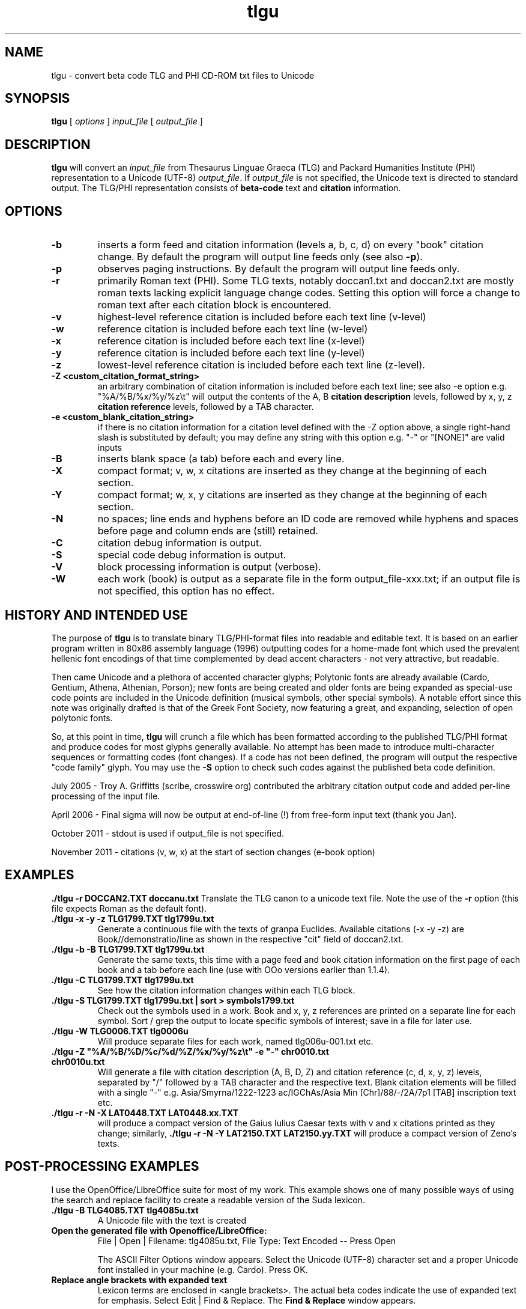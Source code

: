 .\" Copyright (C) 2004, 2005, 2011  Dimitri Marinakis (dm, ssa gr).
.\"
.\" This file is part of tlgu which is free software; you can redistribute it and/or modify
.\" it under the terms of the GNU General Public License (version 2)
.\" as published by the Free Software Foundation.
.\"
.\" tlgu is distributed in the hope that it will be useful,
.\" but WITHOUT ANY WARRANTY; without even the implied warranty of
.\" MERCHANTABILITY or FITNESS FOR A PARTICULAR PURPOSE.  See the
.\" GNU General Public License for more details.
.\"
.\" You should have received a copy of the GNU General Public License
.\" along with GNU Emacs; see the file COPYING.  If not, write to the
.\" Free Software Foundation, Inc., 51 Franklin St, Fifth Floor,
.\" Boston, MA 02110-1301 USA.
.\"
.TH tlgu 1 "27-Nov-2011" "Version 1.6" "TLG to Unicode Converter"
.SH NAME

tlgu \- convert beta code TLG and PHI CD-ROM txt files to Unicode

.SH SYNOPSIS
.B tlgu
[
.I options
]
.I input_file
[
.I output_file
]

.SH DESCRIPTION
.B tlgu
will convert an \fIinput_file\fP from Thesaurus Linguae Graeca (TLG) and Packard Humanities Institute (PHI) representation
to a Unicode (UTF-8) \fIoutput_file\fP.
If \fIoutput_file\fP is not specified, the Unicode text is directed to standard output.
The TLG/PHI representation consists of \fBbeta-code\fP text and \fBcitation\fP information.

.SH OPTIONS
.TP
.B \-b
inserts a form feed and citation information (levels a, b, c, d) on every "book" citation
change.  By default the program will output line feeds only (see also \fB\-p\fP).
.TP
.B \-p
observes paging instructions.  
By default the program will output line feeds only.
.TP
.B \-r
primarily Roman text (PHI). Some TLG texts, notably doccan1.txt and doccan2.txt are mostly
roman texts lacking explicit language change codes.  Setting this option will force
a change to roman text after each citation block is encountered.
.TP
.B \-v
highest-level reference citation is included before each text line (v-level)
.TP
.B \-w
reference citation is included before each text line (w-level)
.TP
.B \-x
reference citation is included before each text line (x-level)
.TP
.B \-y
reference citation is included before each text line (y-level)
.TP
.B \-z
lowest-level reference citation is included before each text line (z-level).
.TP
.B \-Z <custom_citation_format_string>
an arbitrary combination of citation information is included before each text line; 
see also -e option e.g. "%A/%B/%x/%y/%z\\t" will output the contents of the 
A, B \fBcitation description\fP levels, followed by  x, y, z \fBcitation reference\fP levels,
followed by a TAB character.
.TP
.B \-e <custom_blank_citation_string>
if there is no citation information for a citation level defined with the -Z option above, 
a single right-hand slash is substituted by default; you may define any string with this option 
e.g. "-" or "[NONE]" are valid inputs 
.sp 1
.TP
.B \-B
inserts blank space (a tab) before each and every line.
.TP
.B \-X
compact format; v, w, x citations are inserted as they change at the beginning of each section.
.TP
.B \-Y
compact format; w, x, y citations are inserted as they change at the beginning of each section.
.TP
.B \-N
no spaces; line ends and hyphens before an ID code are removed while hyphens and spaces before page 
and column ends are (still) retained.
.sp 1
.TP
.B \-C
citation debug information is output.
.TP
.B \-S
special code debug information is output.
.TP
.B \-V
block processing information is output (verbose).
.TP
.B \-W
each work (book) is output as a separate file in the form output_file-xxx.txt;
if an output file is not specified, this option has no effect.

.SH HISTORY AND INTENDED USE
The purpose of \fBtlgu\fP is to translate binary TLG/PHI-format files into readable and editable text.
It is based on an earlier program written in 80x86 assembly language (1996) outputting codes for
a home-made font which used the prevalent hellenic font encodings of that time complemented
by dead accent characters - not very attractive, but readable.
.sp 1
Then came Unicode and a plethora of accented character glyphs; 
Polytonic fonts are already available (Cardo, Gentium, Athena, Athenian, Porson); new fonts
are being created and older fonts are being expanded as special-use code points are included
in the Unicode definition (musical symbols, other special symbols).
A notable effort since this note was originally drafted is that of the Greek Font Society,
now featuring a great, and expanding, selection of open polytonic fonts.
.sp 1
So, at this point in time, \fBtlgu\fP will crunch a file which has been formatted
according to the published TLG/PHI format and produce codes for most glyphs
generally available.  No attempt has been made to introduce multi-character sequences
or formatting codes (font changes).  If a code has not been defined, the program will output
the respective "code family" glyph.  You may use the \fB\-S\fP option to check such codes
against the published beta code definition.
.sp 1
July 2005 - Troy A. Griffitts (scribe, crosswire org) contributed the arbitrary citation output code and added per-line processing of the input file. 
.sp 1
April 2006 - Final sigma will now be output at end-of-line (!) from free-form input text (thank you Jan).
.sp 1
October 2011 - stdout is used if output_file is not specified.
.sp 1
November 2011 - citations (v, w, x) at the start of section changes (e-book option)
.SH EXAMPLES
.B ./tlgu -r DOCCAN2.TXT doccanu.txt
Translate the TLG canon to a unicode text file. Note the use of the \fB-r\fP option (this file
expects Roman as the default font).
.TP
.B ./tlgu -x -y -z TLG1799.TXT tlg1799u.txt
Generate a continuous file with the texts of granpa Euclides. Available citations (-x -y -z)
are Book//demonstratio/line as shown in the respective "cit" field of doccan2.txt.
.TP
.B ./tlgu -b -B TLG1799.TXT tlg1799u.txt
Generate the same texts, this time with a page feed and book citation information on the first
page of each book and a tab before each line (use with OOo versions earlier than 1.1.4).
.TP
.B ./tlgu -C TLG1799.TXT tlg1799u.txt
See how the citation information changes within each TLG block.
.TP
.B ./tlgu -S TLG1799.TXT tlg1799u.txt | sort > symbols1799.txt
Check out the symbols used in a work.  Book and x, y, z references are printed on a separate
line for each symbol. Sort / grep the output to locate specific symbols of interest; save in
a file for later use.
.TP
.B ./tlgu -W TLG0006.TXT tlg0006u
Will produce separate files for each work, named tlg006u-001.txt etc.
.TP
.B ./tlgu -Z \N'34'%A/%B/%D/%c/%d/%Z/%x/%y/%z\et\N'34' -e \N'34'-\N'34' chr0010.txt chr0010u.txt
Will generate a file with citation description (A, B, D, Z) and citation reference (c, d, x, y, z)
levels, separated by "/" followed by a TAB character and the respective text.  
Blank citation elements will be filled with a single "-" 
e.g. Asia/Smyrna/1222-1223 ac/IGChAs/Asia Min [Chr]/88/-/2A/7p1 [TAB] inscription text etc.
.TP
.B ./tlgu -r -N -X LAT0448.TXT LAT0448.xx.TXT
will produce a compact version of the Gaius Iulius Caesar texts with v and x citations printed 
as they change; similarly,
.B ./tlgu -r -N -Y LAT2150.TXT LAT2150.yy.TXT
will produce a compact version of Zeno's texts.
.SH POST-PROCESSING EXAMPLES
I use the OpenOffice/LibreOffice suite for most of my work.  This example shows one of many possible
ways of using the search and replace facility to create a readable version of the Suda lexicon.
.TP
.B ./tlgu -B TLG4085.TXT tlg4085u.txt
A Unicode file with the text is created
.TP
.B Open the generated file with Openoffice/LibreOffice:
File | Open | Filename: tlg4085u.txt,
File Type: Text Encoded \-\- Press Open
.sp 1
The ASCII Filter Options window appears. Select the Unicode (UTF-8) character set and
a proper Unicode font installed in your machine (e.g. Cardo).  Press OK.
.TP
.B Replace angle brackets with expanded text
Lexicon terms are enclosed in <angle brackets>.  The actual beta codes indicate the use of
expanded text for emphasis.  Select Edit | Find & Replace.  The \fBFind & Replace\fP window appears.
.sp 1
In the \fBSearch For\fP field, type the following expression: \fB<[^<>]*>\fP
This means "find any characters between angle brackets, not including angle brackets".
.sp 1
In the \fBReplace With\fP window insert a single ampersand: \fB&\fP
This means that we need to \fBadd\fP formatting information (this case) or additional text to
the text found.  Press  \fBMore Options\fP, \fBFormat...\fP and select the \fBPosition\fP tab; select Spacing 
Expanded by 2.0 points.  Press OK.
.sp 1
Check the \fBRegular Expressions\fP box and press \fBReplace All\fP.
.sp 1
You may now replace the angle brackets with nothings.
.sp 1
Repeat the above procedure for titles enclosed in {braces}.  Write a macro...
.TP
.B Other useful information
If you are using your wordprocessor with a locale setting other than Hellenic (el_GR), the following
invocation with the desired character classification may prove useful for the occasional polytonic editing:
.br
.sp 1
\fBLC_CTYPE=el_GR.UTF-8 /usr/bin/soffice\fP (or\fB/opt/libreoffice3.4/program/soffice\fP ).
.br
.sp 1
I put my default locale and keyboard definitions in my \fB.bashrc\fP or \fB.profile\fP: 
.br
.sp 1
.na
.B export LC_CTYPE=el_GR.UTF-8
.br
.na
.B setxkbmap us,el ,polytonic -option grp:ctrl_shift_toggle -option grp_led:scroll
.br
.sp 1
This way multi-lingual text can be entered;  keyboard layout switching is done by pressing Ctrl/Shift;
alternate keyboard layout is indicated by the Scroll Lock light on the keyboard.

.SH FURTHER DEVELOPMENT
You may not like the character output for a specific code.  Check out the \fBtlgcodes.h\fP file
containing the special symbol and punctuation codes and select one to suit you better.  It will
probably be a while before the beta to Unicode correspondence settles down.
.sp 1
Drop me a line, if you need a new feature; let me know if you do find
an interesting applications that others can profit from.

.SH REFERENCES
There are several texts describing the internal representation of \fBPHI\fP and 
\fBTLG\fP text, ID data, citation data and index files.  The originator of this
format is the Packard Humanities Institute.  The TLG is maintained by UCI \- see
\fBwww.tlg.uci.edu\fP \- where you may find the latest versions of the \fBTLG Beta Code Manual\fP and the 
\fBTLG Beta Code Quick Reference Guide\fP.
.sp 1
Unicode consortium (\fBwww.unicode.org\fP) publications pertaining to the codification
of characters used in Hellenic literature, scientific and musical texts.
.sp 1
The OpenOffice/Libreoffice suite in its various editions 
(\fBwww.openoffice.org\fP -  apache.org, \fBwww.libreoffice.org\fP, \fBwww.neooffice.org\fP)
includes a word processor that you can use to load, process and create new polytonic texts.
.sp 1
Greek Font Society: \fBwww.greekfontsociety.gr\fP

.SH COPYRIGHT
Copyright (C) 2004, 2005, 2011 Dimitri Marinakis (dm, ssa gr).

This file is part of tlgu which is free software; you can redistribute it and/or modify
it under the terms of the GNU General Public License (version 2) as published by
the Free Software Foundation.

tlgu is distributed in the hope that it will be useful,
but WITHOUT ANY WARRANTY; without even the implied warranty of
MERCHANTABILITY or FITNESS FOR A PARTICULAR PURPOSE.  See the
GNU General Public License for more details.

You should have received a copy of the GNU General Public License
along with this program; if not, write to the Free Software
Foundation, Inc., 51 Franklin St, Fifth Floor, Boston, MA  02110-1301  USA
